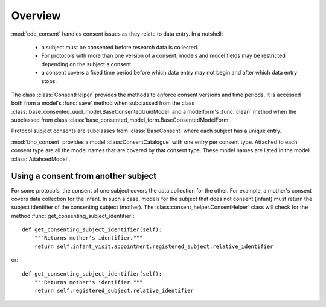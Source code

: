 
Overview
========

:mod:`edc_consent` handles consent issues as they relate to data entry. In a nutshell:

    * a subject must be consented before research data is collected.
    * For protocols with more than one version of a consent, models and model fields may be restricted depending on the
      subject's consent 
    * a consent covers a fixed time period before which data entry may not begin and after which data entry stops.
    
The class :class:`ConsentHelper` provides the methods to enforce consent versions and time periods. It is accessed
both from a model's :func:`save` method when subclassed from the class :class:`base_consented_uuid_model.BaseConsentedUuidModel` 
and a modelform's :func:`clean` method when the subclassed from class :class:`base_consented_model_form.BaseConsentedModelForm`.

Protocol subject consents are subclasses from :class:`BaseConsent` where each subject has a unique entry.

:mod:`bhp_consent` provides a model :class:ConsentCatalogue` with one entry per consent type. Attached to each consent 
type are all the model names that are covered by that consent type. These model names are listed in the model :class:`AttahcedModel`.

Using a consent from another subject
++++++++++++++++++++++++++++++++++++

For some protocols, the consent of one subject covers the data collection for the other. For example, a mother's
consent covers data collection for the infant. In such a case, models for the subject that does not consent (infant) must return the 
subject identifier of the consenting subject (mother). The :class:consent_helper.ConsentHelper` class will check for the method 
:func:`get_consenting_subject_identifier`::

    def get_consenting_subject_identifier(self):
        """Returns mother's identifier."""
        return self.infant_visit.appointment.registered_subject.relative_identifier
        
or::

    def get_consenting_subject_identifier(self):
        """Returns mother's identifier."""
        return self.registered_subject.relative_identifier


